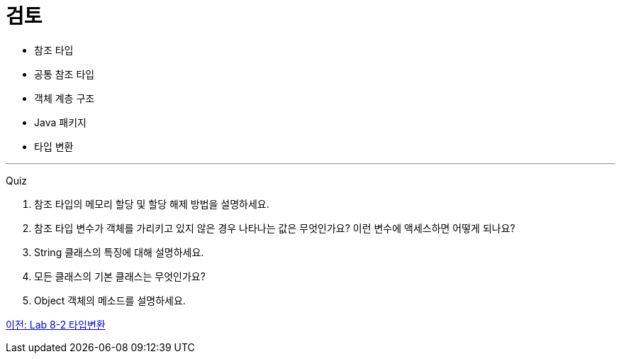 = 검토

* 참조 타입
* 공통 참조 타입
* 객체 계층 구조
* Java 패키지
* 타입 변환

---

Quiz 

1.	참조 타입의 메모리 할당 및 할당 해제 방법을 설명하세요.
2.	참조 타입 변수가 객체를 가리키고 있지 않은 경우 나타나는 값은 무엇인가요? 이런 변수에 액세스하면 어떻게 되나요?
3.	String 클래스의 특징에 대해 설명하세요.
4.	모든 클래스의 기본 클래스는 무엇인가요?
5.	Object 객체의 메소드를 설명하세요.

link:./37_lab_8-2.adoc[이전: Lab 8-2 타입변환]